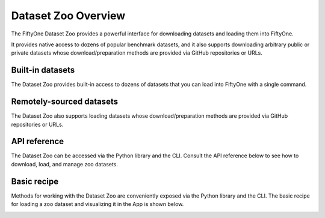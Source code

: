 .. _dataset-zoo-overview:

Dataset Zoo Overview
====================

.. default-role:: code

The FiftyOne Dataset Zoo provides a powerful interface for downloading datasets
and loading them into FiftyOne.

It provides native access to dozens of popular benchmark datasets, and it also
supports downloading arbitrary public or private datasets whose
download/preparation methods are provided via GitHub repositories or URLs.

Built-in datasets
-----------------

The Dataset Zoo provides built-in access to dozens of datasets that you can
load into FiftyOne with a single command.

.. customanimatedcta::
    :button_text: Explore the datasets in the zoo
    :button_link: index.html

Remotely-sourced datasets
-------------------------

The Dataset Zoo also supports loading datasets whose download/preparation
methods are provided via GitHub repositories or URLs.

.. customanimatedcta::
    :button_text: Learn how to download remote datasets
    :button_link: remote.html

API reference
-------------

The Dataset Zoo can be accessed via the Python library and the CLI. Consult the
API reference below to see how to download, load, and manage zoo datasets.

.. customanimatedcta::
    :button_text: Check out the API reference
    :button_link: api.html

.. _dataset-zoo-basic-recipe:

Basic recipe
------------

Methods for working with the Dataset Zoo are conveniently exposed via the
Python library and the CLI. The basic recipe for loading a zoo dataset and
visualizing it in the App is shown below.

.. tabs::

  .. group-tab:: Python

    Use :meth:`load_zoo_dataset() <fiftyone.zoo.datasets.load_zoo_dataset>` to
    load a zoo dataset into a FiftyOne dataset.

    For example, the code sample below loads the validation split of
    :ref:`COCO-2017 <dataset-zoo-coco-2017>` from the zoo and visualizes it in
    the FiftyOne App:

    .. code-block:: python
        :linenos:

        import fiftyone as fo
        import fiftyone.zoo as foz

        # List available zoo datasets
        print(foz.list_zoo_datasets())

        # Download the COCO-2017 validation split and load it into FiftyOne
        dataset = foz.load_zoo_dataset("coco-2017", split="validation")

        # Give the dataset a new name, and make it persistent
        dataset.name = "coco-2017-validation-example"
        dataset.persistent = True

        # Visualize it in the App
        session = fo.launch_app(dataset)

  .. group-tab:: CLI

    Use :ref:`fiftyone zoo datasets load <cli-fiftyone-zoo-datasets-load>` to
    load a zoo dataset into a FiftyOne dataset.

    For example, the code sample below loads the validation split of
    :ref:`COCO-2017 <dataset-zoo-coco-2017>` from the zoo and visualizes it in
    the FiftyOne App:

    .. code-block:: shell

        # List available zoo datasets
        fiftyone zoo datasets list

        # Download the COCO-2017 validation split and load it into FiftyOne
        fiftyone zoo datasets load coco-2017 --split validation \
            --dataset-name coco-2017-validation-example

        # Visualize it in the App
        fiftyone app launch coco-2017-validation-example

.. image:: /images/dataset_zoo_coco_2017.png
   :alt: Dataset Zoo
   :align: center